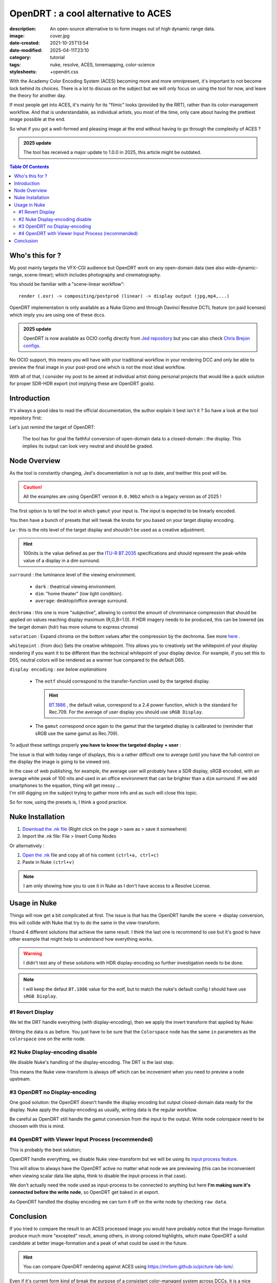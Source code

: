 OpenDRT : a cool alternative to ACES
####################################

:description: An open-source alternative to to form images out of high dynamic range data.
:image: cover.jpg
:date-created: 2021-10-25T13:54
:date-modified: 2025-04-11T23:10
:category: tutorial
:tags: nuke, resolve, ACES, tonemapping, color-science
:stylesheets: +opendrt.css

.. role:: warning
    :class: warning-color

.. role:: strike
    :class: strikethrough

With the Academy Color Encoding System (ACES) becoming more and more
omnipresent, it's important to not become lock behind its choices. There is a lot to
discuss on the subject but we will only focus on using the tool for now, and leave the
theory for another day.

If most people get into ACES, it's mainly for its "filmic" looks (provided by
the RRT), rather than its color-management workflow.
And that is understandable, as individual artists, you most of the time, only
care about having the prettiest image possible at the end.

So what if you got a well-formed and pleasing image at the end without having
to go through the complexity of ACES ?

.. admonition:: 2025 update
    :class: important

    The tool has received a major update to 1.0.0 in 2025, this article might be outdated.

.. contents:: Table Of Contents


Who's this for ?
----------------

My post mainly targets the VFX-CGI audience but OpenDRT work on any
open-domain data (see also wide-dynamic-range, scene-linear); which includes photography
and cinematography.

You should be familiar with a "scene-linear workflow":

::

    render (.exr) -> compositing/postprod (linear) -> display output (jpg,mp4,...)


OpenDRT implementation is only available as a Nuke Gizmo and
through Davinci Resolve DCTL feature (on paid licenses) which imply you
are using one of these dccs.

.. admonition:: 2025 update
    :class: important

    OpenDRT is now available as OCIO config directly from `Jed repository
    <https://github.com/jedypod/open-display-transform/releases/>`_ but you can also
    check `Chris Brejon configs <https://github.com/chrisbrejon/OpenDRT-OCIO-Config>`_.

:strike:`No OCIO support, this means you will have with your traditional workflow in
your rendering DCC and only be able to preview the final image in your
post-prod one which is not the most ideal workflow.`

With all of that, I consider my post to be aimed at individual artist doing
personal projects that would like a quick solution for proper SDR-HDR export
(not implying these are OpenDRT goals).

Introduction
------------

It's always a good idea to read the official documentation, the author explain it best
isn't it ? So have a look at the tool repository first:

.. url-preview:: https://github.com/jedypod/open-display-transform
    :title: OpenDRT repository.
    :svg: ../../.static/icons/github.svg
    :svg-size: 64

    Download on github.

Let's just remind the target of OpenDRT:

    The tool has for goal the faithful conversion of open-domain data to a
    closed-domain : the display. This implies its output can look very neutral
    and should be graded.

Node Overview
-------------

As the tool is constantly changing, Jed's documentation is not up to date,
and tneither this post will be.

.. caution::

    All the examples are using OpenDRT version ``0.0.90b2`` which is a legacy version
    as of 2025 !

The first option is to tell the tool in which ``gamut`` your input is.
The input is expected to be linearly encoded.

.. container:: odrt-split

    .. image:: nuke.opendrt.jpg
        :target: nuke.opendrt.jpg
        :alt: OpenDRT global overview
        :scale: 69%

    .. container::

        You then have a bunch of presets that will tweak the knobs for you
        based on your target display encoding.

        ``Lw`` : this is the nits level of the target display and shouldn't be
        used as a creative adjustment.

        .. hint::

            100nits is the value defined as per the
            `ITU-R  BT.2035 <https://www.itu.int/dms_pubrec/itu-r/rec/bt/R-REC-BT.2035-0-201307-I!!PDF-E.pdf>`_
            specifications and should represent the peak-white value of a
            display in a dim surround.

        ``surround`` : the luminance level of the viewing environment.

            - ``dark`` : theatrical viewing environment.

            - ``dim``: "home theater" (low light condition).

            - ``average``: desktop/office average surround.

``dechroma`` : this one is more "subjective", allowing to control
the amount of chrominance compression that should be applied on values
reaching display maximum (R,G,B=1.0). If HDR imagery needs to be
produced, this can be lowered (as the target domain (hdr) has more
volume to express chroma)

``saturation`` : Expand chroma on the bottom values after the compression by
the dechroma.
See more `here <https://community
.acescentral.com/t/proposal-for-resolving-the-conflict-beween-swappable-core
-rendering-vs-doing-everything-in-lmt/4012/9>`_ .

``whitepoint`` : (from doc) Sets the creative whitepoint. This allows
you to creatively set the whitepoint of your display rendering if
you want it to be different than the technical whitepoint of your
display device. For example, if you set this to D55, neutral colors will
be rendered as a warmer hue compared to the default D65.

``display encoding`` : *see below explanations*

    - The ``eotf`` should correspond to the transfer-function used by the
      targeted display.

      .. hint::

          `BT.1886 <https://www.itu.int/dms_pubrec/itu-r/rec/bt/R-REC-BT.1886-0-201103-I!!PDF-E.pdf>`_
          , the default value, correspond to a 2.4 power function,
          which is the standard for Rec.709. For the average of user display you should use ``sRGB Display``.

    - The ``gamut`` correspond once again to the gamut that the targeted display
      is calibrated to (reminder that sRGB use the same gamut as Rec.709).

To adjust these settings properly **you have to know the targeted display**
**+ user** :

The issue is that with today range of displays, this is a rather difficult one
to average (until you have the full-control on the display the image is
going to be viewed on).

| In the case of web publishing, for example, the average user will probably
 have a SDR display, sRGB encoded, with an average white peak of 100 nits and
 used in an office environment that can be brighter than a ``dim`` surround.
 If we add smartphones to the equation, thing will get messy ...
| I'm still digging on the subject trying to gather more info and as such will
 close this topic.

So for now, using the presets is, I think a good practice.

Nuke Installation
-----------------

1.
    `Download the .nk file <https://raw.githubusercontent
    .com/jedypod/open-display-transform/main/display-transforms/nuke/OpenDRT.nk>`_
    (Right click on the page > save as > save it somewhere)

2.
    Import the .nk file: File > Insert Comp Nodes

Or alternatively :

1.
    `Open the .nk <https://raw.githubusercontent
    .com/jedypod/open-display-transform/main/display-transforms/nuke/OpenDRT.nk>`_
    file and copy all of his content ``(ctrl+a, ctrl+c)``

2.
    Paste in Nuke ``(ctrl+v)``

.. note::

    I am only showing how you to use it in Nuke as I don't have access to
    a Resolve License.

Usage in Nuke
-------------

Things will now get a bit complicated at first. The issue is that has the
OpenDRT handle the scene -> display conversion, this will collide with Nuke
that try to do the same in the view-transform.

I found 4 different solutions that achieve the same result. I think the last
one is recommend to use but it's good to have other example that might help to
understand how everything works.

.. warning::

    I didn't test any of these solutions with HDR display-encoding so
    further investigation needs to be done.

.. note::

    I will keep the defaut ``BT.1886`` value for the eotf, but to match the
    nuke's default config I should have use ``sRGB Display``.


#1 Revert Display
_________________

We let the DRT handle everything (with display-encoding), then we apply the
invert transform that applied by Nuke:

.. image:: nuke.revert.jpg 
    :target: nuke.revert.jpg 
    :alt: Revert Display method in Nuke

Writing the data is as before. You just have to be sure that the ``Colorspace``
node has the same ``in`` parameters as the ``colorspace`` one on the write node.

#2 Nuke Display-encoding disable
________________________________

We disable Nuke's handling of the display-encoding. The DRT is the last step.

.. image:: nuke.nuke_no-de.jpg 
    :target: nuke.nuke_no-de.jpg 
    :alt: Method with Nuke display-encoding disable

This means the Nuke view-transform is always off which can be incovenient
when you need to preview a node upstream.

#3 OpenDRT no Display-encoding
______________________________

One good solution: the OpenDRT doesn't handle the display
encoding but output closed-domain data ready for the display.
Nuke apply the display-encoding as usually, writing data is the regular
workflow.

Be careful as OpenDRT still handle the gamut conversion from the input to the
output. Write node colorspace need to be choosen with this is mind.

.. image:: nuke.drt_no-de.jpg 
    :target: nuke.drt_no-de.jpg 
    :alt: Method with OpenDRT display-encoding disable.

#4 OpenDRT with Viewer Input Process (recommended)
__________________________________________________

This is probably the best solution;

OpenDRT handle everything, we disable Nuke view-transform but we will be
using its `input process feature <https://learn.foundry.com/nuke/content/
getting_started/using_interface/
guides_masks_modes.html#InputProcessandViewerProcessControls>`_.

This will allow to always have the OpenDRT active no matter what node we are
previewing :warning:`(this can be inconvenient when viewing scalar data like
alpha, think to disable the input-process in that case)`.

.. image:: nuke.ip.jpg 
    :target: nuke.ip.jpg 
    :alt: Method with OpenDRT + Nuke Input Process

We don't actually need the node used as input-process to be connected to
anything but here **I'm making sure it's connected before the write node**, so
OpenDRT get baked in at export.

As OpenDRT handled the display encoding we can turn it off on the write node
by checking ``raw data``.


Conclusion
----------

If you tried to compare the result to an ACES processed image you would have
probably notice that the image-formation produce much more "excepted" result,
among others, in strong colored highlights, which make OpenDRT a solid
candidate at better image-formation and a peak of what could be used in the
future.

.. hint::

    You can compare OpenDRT rendering against ACES using https://mrlixm.github.io/picture-lab-lxm/.

Even if it's current form kind of break the purpose of a consistant
color-managed system across DCCs, it is a nice solution for individuals and
looks very promising.

⭐ Make sure to star `Jed's repository <https://github.com/jedypod/open-display-transform>`_
on Github !
